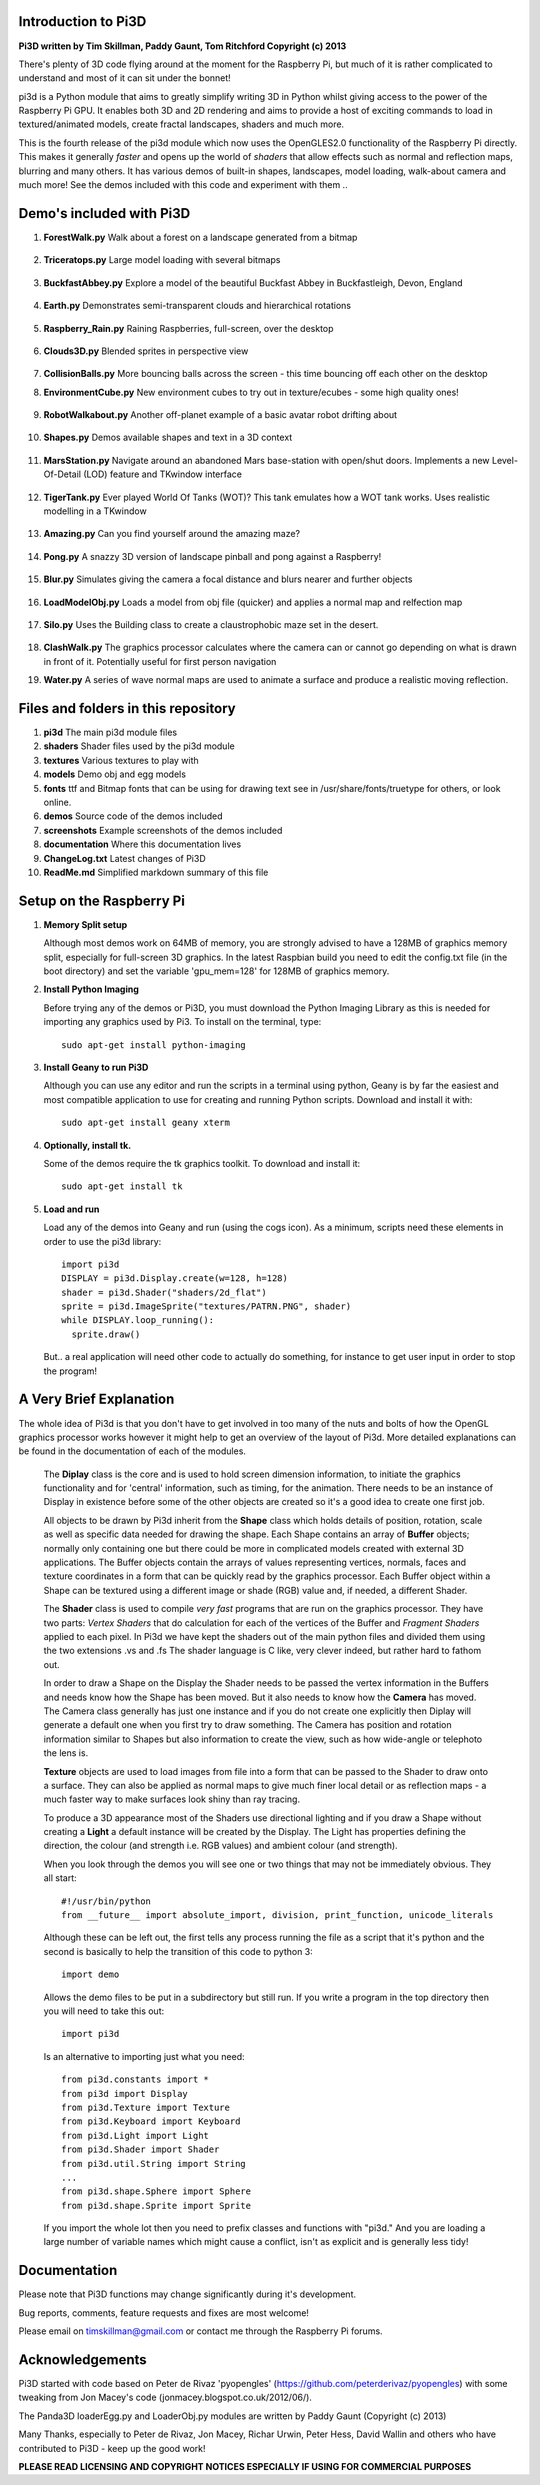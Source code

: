 Introduction to Pi3D
====================

.. image:: images/rpilogoshad128.png
   :align: left 

**Pi3D written by Tim Skillman, Paddy Gaunt, Tom Ritchford Copyright (c) 2013**

There's plenty of 3D code flying around at the moment for the Raspberry Pi,
but much of it is rather complicated to understand and most of it can sit
under the bonnet!

pi3d is a Python module that aims to greatly simplify writing 3D in Python
whilst giving access to the power of the Raspberry Pi GPU. It enables both
3D and 2D rendering and aims to provide a host of exciting commands to load
in textured/animated models, create fractal landscapes, shaders and much more.

This is the fourth release of the pi3d module which now uses the OpenGLES2.0
functionality of the Raspberry Pi directly. This makes it generally *faster*
and opens up the world of *shaders* that allow effects such as normal and 
reflection maps, blurring and many others. It has various demos of built-in
shapes, landscapes, model loading, walk-about camera and much more! See the demos
included with this code and experiment with them ..


Demo's included with Pi3D
=========================

#.  **ForestWalk.py** Walk about a forest on a landscape generated from a
    bitmap
      .. image:: images/forestwalk_sml.png
        :align: right

#.  **Triceratops.py** Large model loading with several
    bitmaps
      .. image:: images/triceratops_sml.png

#.  **BuckfastAbbey.py** Explore a model of the beautiful Buckfast Abbey in 
    Buckfastleigh, Devon, England
      .. image:: images/buckfast_sml.png
          :align: right

#.  **Earth.py** Demonstrates semi-transparent clouds and hierarchical
    rotations
      .. image:: images/earth_sml.png

#.  **Raspberry_Rain.py** Raining Raspberries,  full-screen, over the
    desktop
      .. image:: images/raspberryrain_sml.png
        :align: right

#.  **Clouds3D.py** Blended sprites in
    perspective view
      .. image:: images/clouds3d_sml.png

#.  **CollisionBalls.py** More bouncing balls across the screen -
    this time  bouncing off each other on the desktop

#.  **EnvironmentCube.py** New environment cubes to try out in texture/ecubes -
    some high quality ones!
      .. image:: images/envcube_sml.png
        :align: right

#.  **RobotWalkabout.py** Another off-planet example of a basic avatar robot
    drifting about
      .. image:: images/walkabout_sml.png

#.  **Shapes.py** Demos available shapes and text
    in a 3D context
      .. image:: images/shapes_sml.png
        :align: right

#.  **MarsStation.py** Navigate around an abandoned Mars base-station with
    open/shut doors. Implements a new Level-Of-Detail (LOD) feature and TKwindow
    interface
      .. image:: images/marsstation_sml.png

#.  **TigerTank.py** Ever played World Of Tanks (WOT)? This tank emulates
    how a WOT tank works. Uses realistic modelling in a TKwindow
      .. image:: images/tigertank_sml.png
        :align: right

#.  **Amazing.py** Can you find yourself around the
    amazing maze?
      .. image:: images/amazing_sml.png

#.  **Pong.py**  A snazzy 3D version of landscape pinball and pong
    against a Raspberry!
      .. image:: images/pong_sml.png
        :align: right

#.  **Blur.py** Simulates giving the camera a focal distance and blurs
    nearer and further objects
      .. image:: images/blur_sml.png

#.  **LoadModelObj.py** Loads a model from obj file (quicker) and applies
    a normal map and relfection map
      .. image:: images/teapot_sml.png
        :align: right

#.  **Silo.py** Uses the Building class to create a claustrophobic maze
    set in the desert.
      .. image:: images/silo_sml.png

#.  **ClashWalk.py** The graphics processor calculates where the camera can
    or cannot go depending on what is drawn in front of it. Potentially useful
    for first person navigation

#.  **Water.py** A series of wave normal maps are used to animate a surface
    and produce a realistic moving reflection.
      .. image:: images/water_sml.png
        :align: right
     

Files and folders in this repository
====================================

#.  **pi3d** The main pi3d module files
#.  **shaders** Shader files used by the pi3d module
#.  **textures** Various textures to play with
#.  **models** Demo obj and egg models
#.  **fonts** ttf and Bitmap fonts that can be using for drawing text see in
    /usr/share/fonts/truetype for others, or look online.
#.  **demos** Source code of the demos included
#.  **screenshots** Example screenshots of the demos included
#.  **documentation** Where this documentation lives
#.  **ChangeLog.txt** Latest changes of Pi3D
#.  **ReadMe.md** Simplified markdown summary of this file



Setup on the Raspberry Pi
=========================

#.  **Memory Split setup**

    Although most demos work on 64MB of memory, you are strongly advised to have
    a 128MB of graphics memory split, especially for full-screen 3D graphics.
    In the latest Raspbian build you need to edit the config.txt file (in the
    boot directory) and set the variable 'gpu_mem=128' for 128MB of graphics memory.


#.  **Install Python Imaging**

    Before trying any of the demos or Pi3D, you must download the Python Imaging
    Library as this is needed for importing any graphics used by Pi3. To install
    on the terminal, type::

      sudo apt-get install python-imaging

#.  **Install Geany to run Pi3D**

    Although you can use any editor and run the scripts in a terminal using python,
    Geany is by far the easiest and most compatible application to use for creating
    and running Python scripts. Download and install it with::

      sudo apt-get install geany xterm

#.  **Optionally, install tk.**

    Some of the demos require the tk graphics toolkit.  To download and install it::

      sudo apt-get install tk

#.  **Load and run**

    Load any of the demos into Geany and run (using the cogs icon). As a minimum,
    scripts need these elements in order to use the pi3d library::

      import pi3d
      DISPLAY = pi3d.Display.create(w=128, h=128)
      shader = pi3d.Shader("shaders/2d_flat")
      sprite = pi3d.ImageSprite("textures/PATRN.PNG", shader)
      while DISPLAY.loop_running():
        sprite.draw()

    But.. a real application will need other code to actually do something, for
    instance to get user input in order to stop the program!


A Very Brief Explanation
========================

The whole idea of Pi3d is that you don't have to get involved in too many of
the nuts and bolts of how the OpenGL graphics processor works however it might
help to get an overview of the layout of Pi3d. More detailed explanations can
be found in the documentation of each of the modules.

  The **Diplay** class is the core and is used to hold screen dimension information,
  to initiate the graphics functionality and for 'central' information, such as timing,
  for the animation. There needs to be an instance of Display in existence
  before some of the other objects are created so it's a good idea to create one
  first job.
  
  All objects to be drawn by Pi3d inherit from the **Shape** class which holds
  details of position, rotation, scale as well as specific data needed for
  drawing the shape. Each Shape contains an array of **Buffer** objects; normally
  only containing one but there could be more in complicated models created
  with external 3D applications. The Buffer objects contain the arrays of values
  representing vertices, normals, faces and texture coordinates in a form that
  can be quickly read by the graphics processor. Each Buffer object within a Shape
  can be textured using a different image or shade (RGB) value and, if needed,
  a different Shader.
  
  The **Shader** class is used to compile *very fast* programs that are run on
  the graphics processor. They have two parts: *Vertex Shaders* that do calculation
  for each of the vertices of the Buffer and *Fragment Shaders* applied to
  each pixel. In Pi3d we have kept the shaders out of the main python files
  and divided them using the two extensions .vs and .fs The shader language
  is C like, very clever indeed, but rather hard to fathom out.
  
  In order to draw a Shape on the Display the Shader needs to be passed the
  vertex information in the Buffers and needs know how the Shape has been moved.
  But it also needs to know how the **Camera** has moved. The Camera class generally
  has just one instance and if you do not create one explicitly then Diplay will
  generate a default one when you first try to draw something. The Camera
  has position and rotation information similar to Shapes but also information
  to create the view, such as how wide-angle or telephoto the lens is.
  
  **Texture** objects are used to load images from file into a form that
  can be passed to the Shader to draw onto a surface. They can also be applied as
  normal maps to give much finer local detail or as reflection maps - a much
  faster way to make surfaces look shiny than ray tracing.
  
  To produce a 3D appearance most of the Shaders use directional lighting and
  if you draw a Shape without creating a **Light** a default instance will be
  created by the Display. The Light has properties defining the direction,
  the colour (and strength i.e. RGB values) and ambient colour (and strength).

  When you look through the demos you will see one or two things that may
  not be immediately obvious. They all start::
  
    #!/usr/bin/python
    from __future__ import absolute_import, division, print_function, unicode_literals

  Although these can be left out, the first tells any process running the file
  as a script that it's python and the second is basically to help the transition
  of this code to python 3::
  
    import demo

  Allows the demo files to be put in a subdirectory but still run. If you write
  a program in the top directory then you will need to take this out::
  
    import pi3d

  Is an alternative to importing just what you need::
  
    from pi3d.constants import *
    from pi3d import Display
    from pi3d.Texture import Texture
    from pi3d.Keyboard import Keyboard
    from pi3d.Light import Light
    from pi3d.Shader import Shader
    from pi3d.util.String import String
    ...
    from pi3d.shape.Sphere import Sphere
    from pi3d.shape.Sprite import Sprite

  If you import the whole lot then you need to prefix classes and functions
  with "pi3d." And you are loading a large number of variable names which
  might cause a conflict, isn't as explicit and is generally less tidy!
  
  
Documentation
=============

Please note that Pi3D functions may change significantly during it's development.

Bug reports, comments, feature requests and fixes are most welcome!

Please email on timskillman@gmail.com or contact me through the Raspberry Pi
forums.


Acknowledgements
================

Pi3D started with code based on Peter de Rivaz 'pyopengles'
(https://github.com/peterderivaz/pyopengles) with some tweaking from Jon Macey's
code (jonmacey.blogspot.co.uk/2012/06/).

The Panda3D loaderEgg.py and LoaderObj.py modules are written by Paddy Gaunt
(Copyright (c) 2013)

Many Thanks, especially to Peter de Rivaz, Jon Macey, Richar Urwin, Peter Hess,
David Wallin and others who have contributed to Pi3D - keep up the good work!


**PLEASE READ LICENSING AND COPYRIGHT NOTICES ESPECIALLY IF USING FOR COMMERCIAL PURPOSES**



